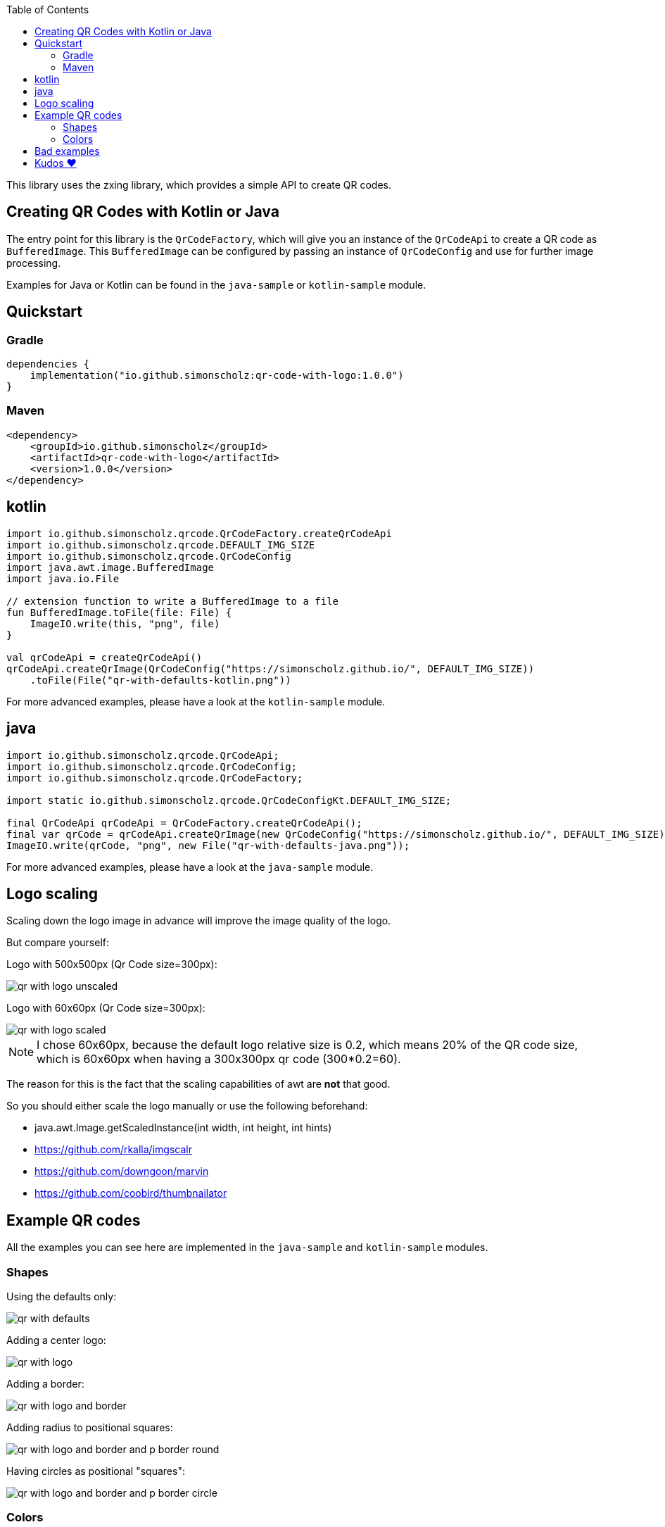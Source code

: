 :toc:

This library uses the zxing library, which provides a simple API to create QR codes.

== Creating QR Codes with Kotlin or Java

The entry point for this library is the `QrCodeFactory`,
which will give you an instance of the `QrCodeApi` to create a QR code as `BufferedImage`.
This `BufferedImage` can be configured by passing an instance of `QrCodeConfig` and use for further image processing.

Examples for Java or Kotlin can be found in the `java-sample` or `kotlin-sample` module.

== Quickstart

=== Gradle

```kotlin [build.gradle.kts]
dependencies {
    implementation("io.github.simonscholz:qr-code-with-logo:1.0.0")
}
```

=== Maven

```xml [pom.xml]
<dependency>
    <groupId>io.github.simonscholz</groupId>
    <artifactId>qr-code-with-logo</artifactId>
    <version>1.0.0</version>
</dependency>
```

== kotlin

```kotlin
import io.github.simonscholz.qrcode.QrCodeFactory.createQrCodeApi
import io.github.simonscholz.qrcode.DEFAULT_IMG_SIZE
import io.github.simonscholz.qrcode.QrCodeConfig
import java.awt.image.BufferedImage
import java.io.File

// extension function to write a BufferedImage to a file
fun BufferedImage.toFile(file: File) {
    ImageIO.write(this, "png", file)
}

val qrCodeApi = createQrCodeApi()
qrCodeApi.createQrImage(QrCodeConfig("https://simonscholz.github.io/", DEFAULT_IMG_SIZE))
    .toFile(File("qr-with-defaults-kotlin.png"))
```

For more advanced examples, please have a look at the `kotlin-sample` module.

== java

```java
import io.github.simonscholz.qrcode.QrCodeApi;
import io.github.simonscholz.qrcode.QrCodeConfig;
import io.github.simonscholz.qrcode.QrCodeFactory;

import static io.github.simonscholz.qrcode.QrCodeConfigKt.DEFAULT_IMG_SIZE;

final QrCodeApi qrCodeApi = QrCodeFactory.createQrCodeApi();
final var qrCode = qrCodeApi.createQrImage(new QrCodeConfig("https://simonscholz.github.io/", DEFAULT_IMG_SIZE));
ImageIO.write(qrCode, "png", new File("qr-with-defaults-java.png"));
```

For more advanced examples, please have a look at the `java-sample` module.

== Logo scaling

Scaling down the logo image in advance will improve the image quality of the logo.

But compare yourself:

Logo with 500x500px (Qr Code size=300px):

image::./docs/qr-with-logo-unscaled.png[]

Logo with 60x60px (Qr Code size=300px):

image::./docs/qr-with-logo-scaled.png[]

NOTE: I chose 60x60px, because the default logo relative size is 0.2, which means 20% of the QR code size, which is 60x60px when having a 300x300px qr code (300*0.2=60).

The reason for this is the fact that the scaling capabilities of awt are *not* that good.

So you should either scale the logo manually or use the following beforehand:

- java.awt.Image.getScaledInstance(int width, int height, int hints)
- https://github.com/rkalla/imgscalr
- https://github.com/downgoon/marvin
- https://github.com/coobird/thumbnailator

== Example QR codes

All the examples you can see here are implemented in the `java-sample` and `kotlin-sample` modules.

=== Shapes

Using the defaults only:

image::./docs/qr-with-defaults.png[]

Adding a center logo:

image::./docs/qr-with-logo.png[]

Adding a border:

image::./docs/qr-with-logo-and-border.png[]

Adding radius to positional squares:

image::./docs/qr-with-logo-and-border-and-p-border-round.png[]

Having circles as positional "squares":

image::./docs/qr-with-logo-and-border-and-p-border-circle.png[]

=== Colors

Add some decent red color:

image::./docs/decent-red-color.png[]

Make it look like a Minecraft Creeper QR code:

image::./docs/minecraft-creeper-color.png[]

To see what's possible with colors, have a look at the rainbow example in the bad examples below.

== Bad examples

Not having enough contrast:

image::./docs/not-enough-contrast.png[]

The rainbow QR code to depict what's possible:

image::./docs/rainbow-color.png[]

These are bad examples, because the colors are not contrasting enough.

So please be cautious when changing the colors!
*Not* having enough contrast may cause that qr code scanners are not capable to read the qr code!
If you try to scan the bad exmaple qr codes from above, you will see that it's not working.

== Kudos ❤️

Thank you so much @lome for providing this awesome code at https://github.com/lome/niceqr,
where I gained a lot of ideas and adopted some parts of the code.
